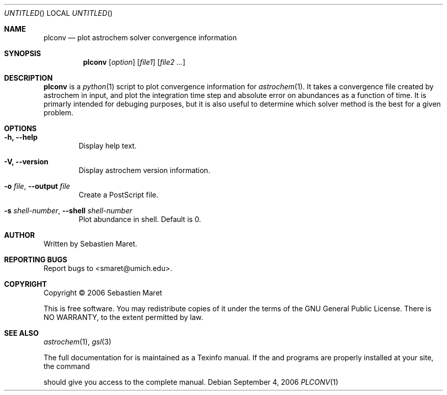 .\" -*- nroff -*-
.Dd September 4, 2006
.Os
.Dt PLCONV 1
.Sh NAME
.Nm plconv
.Nd plot astrochem solver convergence information
.Sh SYNOPSIS
.Nm
.Op Ar option
.Op Ar file1
.Op Ar file2 ...
.\"
.\" Description
.\"
.Sh DESCRIPTION
.Nm
is a 
.Xr python 1
script to plot convergence information for
.Xr astrochem 1 . 
It takes a convergence file created by astrochem in
input, and plot the integration time step and absolute error on
abundances as a function of time. It is primarly intended for debuging
purposes, but it is also useful to determine which solver method is
the best for a given problem.
.\"
.\" Options
.\"
.Sh OPTIONS
.Bl -tag -width flag
.It Cm -h, --help
Display help text.
.It Cm -V, --version
Display astrochem version information.
.It Cm -o Ar file , Cm --output Ar file
Create a PostScript file.
.It Cm -s Ar shell-number , Cm --shell Ar shell-number
Plot abundance in shell. Default is 0.
.\"
.\" Authors, copyright, and see also
.\"
.Sh AUTHOR
Written by Sebastien Maret.
.Sh "REPORTING BUGS"
Report bugs to <smaret@umich.edu>.
.Sh COPYRIGHT
Copyright \(co 2006 Sebastien Maret
.Pp
This is free software. You may redistribute copies of it under the
terms of the GNU General Public License. There is NO WARRANTY, to the
extent permitted by law.
.Sh "SEE ALSO"
.Xr astrochem 1 ","
.Xr gsl 3
.Pp
The full documentation for
.B astrochem
is maintained as a Texinfo manual. If the 
.B info
and
.B astrochem
programs are properly installed at your site, the command
.IP
.B info astrochem
.Pp
should give you access to the complete manual.
